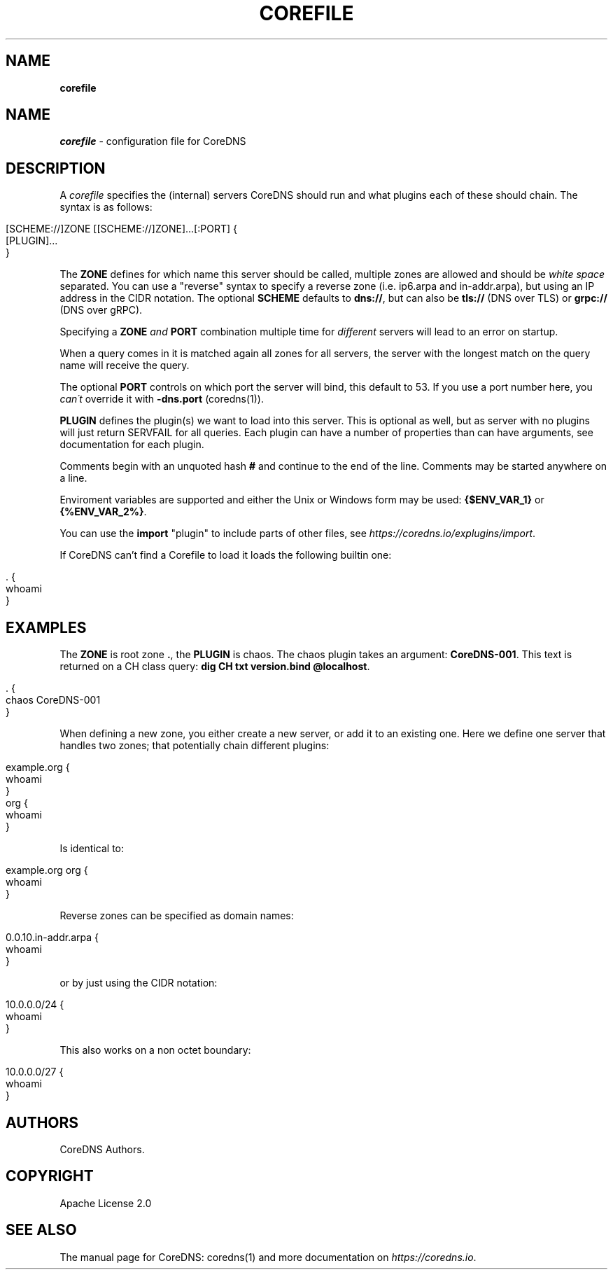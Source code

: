 .\" generated with Ronn/v0.7.3
.\" http://github.com/rtomayko/ronn/tree/0.7.3
.
.TH "COREFILE" "5" "May 2018" "CoreDNS" "CoreDNS"
.
.SH "NAME"
\fBcorefile\fR
.
.SH "NAME"
\fIcorefile\fR \- configuration file for CoreDNS
.
.SH "DESCRIPTION"
A \fIcorefile\fR specifies the (internal) servers CoreDNS should run and what plugins each of these should chain\. The syntax is as follows:
.
.IP "" 4
.
.nf

[SCHEME://]ZONE [[SCHEME://]ZONE]\.\.\.[:PORT] {
    [PLUGIN]\.\.\.
}
.
.fi
.
.IP "" 0
.
.P
The \fBZONE\fR defines for which name this server should be called, multiple zones are allowed and should be \fIwhite space\fR separated\. You can use a "reverse" syntax to specify a reverse zone (i\.e\. ip6\.arpa and in\-addr\.arpa), but using an IP address in the CIDR notation\. The optional \fBSCHEME\fR defaults to \fBdns://\fR, but can also be \fBtls://\fR (DNS over TLS) or \fBgrpc://\fR (DNS over gRPC)\.
.
.P
Specifying a \fBZONE\fR \fIand\fR \fBPORT\fR combination multiple time for \fIdifferent\fR servers will lead to an error on startup\.
.
.P
When a query comes in it is matched again all zones for all servers, the server with the longest match on the query name will receive the query\.
.
.P
The optional \fBPORT\fR controls on which port the server will bind, this default to 53\. If you use a port number here, you \fIcan\'t\fR override it with \fB\-dns\.port\fR (coredns(1))\.
.
.P
\fBPLUGIN\fR defines the plugin(s) we want to load into this server\. This is optional as well, but as server with no plugins will just return SERVFAIL for all queries\. Each plugin can have a number of properties than can have arguments, see documentation for each plugin\.
.
.P
Comments begin with an unquoted hash \fB#\fR and continue to the end of the line\. Comments may be started anywhere on a line\.
.
.P
Enviroment variables are supported and either the Unix or Windows form may be used: \fB{$ENV_VAR_1}\fR or \fB{%ENV_VAR_2%}\fR\.
.
.P
You can use the \fBimport\fR "plugin" to include parts of other files, see \fIhttps://coredns\.io/explugins/import\fR\.
.
.P
If CoreDNS can’t find a Corefile to load it loads the following builtin one:
.
.IP "" 4
.
.nf

\&\. {
    whoami
}
.
.fi
.
.IP "" 0
.
.SH "EXAMPLES"
The \fBZONE\fR is root zone \fB\.\fR, the \fBPLUGIN\fR is chaos\. The chaos plugin takes an argument: \fBCoreDNS\-001\fR\. This text is returned on a CH class query: \fBdig CH txt version\.bind @localhost\fR\.
.
.IP "" 4
.
.nf

\&\. {
   chaos CoreDNS\-001
}
.
.fi
.
.IP "" 0
.
.P
When defining a new zone, you either create a new server, or add it to an existing one\. Here we define one server that handles two zones; that potentially chain different plugins:
.
.IP "" 4
.
.nf

example\.org {
    whoami
}
org {
    whoami
}
.
.fi
.
.IP "" 0
.
.P
Is identical to:
.
.IP "" 4
.
.nf

example\.org org {
    whoami
}
.
.fi
.
.IP "" 0
.
.P
Reverse zones can be specified as domain names:
.
.IP "" 4
.
.nf

0\.0\.10\.in\-addr\.arpa {
    whoami
}
.
.fi
.
.IP "" 0
.
.P
or by just using the CIDR notation:
.
.IP "" 4
.
.nf

10\.0\.0\.0/24 {
    whoami
}
.
.fi
.
.IP "" 0
.
.P
This also works on a non octet boundary:
.
.IP "" 4
.
.nf

10\.0\.0\.0/27 {
    whoami
}
.
.fi
.
.IP "" 0
.
.SH "AUTHORS"
CoreDNS Authors\.
.
.SH "COPYRIGHT"
Apache License 2\.0
.
.SH "SEE ALSO"
The manual page for CoreDNS: coredns(1) and more documentation on \fIhttps://coredns\.io\fR\.
